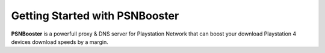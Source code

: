 .. _getting-started:

Getting Started with PSNBooster
===============================

**PSNBooster** is a powerfull proxy & DNS server for Playstation Network that 
can boost your download Playstation 4 devices download speeds by a margin.
